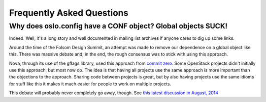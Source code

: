 ============================
 Frequently Asked Questions
============================

Why does oslo.config have a CONF object? Global objects SUCK!
=============================================================

.. original source: https://wiki.openstack.org/wiki/Oslo#Why_does_oslo.config_have_a_CONF_object.3F_Global_object_SUCK.21

Indeed. Well, it's a long story and well documented in mailing list
archives if anyone cares to dig up some links.

Around the time of the Folsom Design Summit, an attempt was made to
remove our dependence on a global object like this. There was massive
debate and, in the end, the rough consensus was to stick with using
this approach.

Nova, through its use of the gflags library, used this approach from
`commit zero
<https://github.com/openstack/nova/blob/bf6e6e7/nova/flags.py#L27>`__. Some
OpenStack projects didn't initially use this approach, but most now
do. The idea is that having all projects use the same approach is more
important than the objections to the approach. Sharing code between
projects is great, but by also having projects use the same idioms for
stuff like this it makes it much easier for people to work on multiple
projects.

This debate will probably never completely go away, though. See `this
latest discussion in August, 2014
<http://lists.openstack.org/pipermail/openstack-dev/2014-August/044050.html>`__
